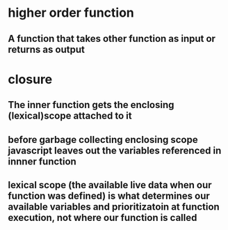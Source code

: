 * higher order function
** A function that takes other function as input or returns as output
* closure
** The inner function gets the enclosing (lexical)scope attached to it
** before garbage collecting enclosing scope javascript leaves out the variables referenced in innner function
** lexical scope (the available live data when our function was defined) is what determines our available variables and prioritizatoin at function execution, not where our function is called
